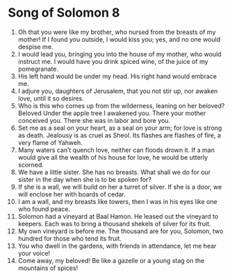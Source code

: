 ﻿
* Song of Solomon 8
1. Oh that you were like my brother, who nursed from the breasts of my mother! If I found you outside, I would kiss you; yes, and no one would despise me. 
2. I would lead you, bringing you into the house of my mother, who would instruct me. I would have you drink spiced wine, of the juice of my pomegranate. 
3. His left hand would be under my head. His right hand would embrace me. 
4. I adjure you, daughters of Jerusalem, that you not stir up, nor awaken love, until it so desires. 
5. Who is this who comes up from the wilderness, leaning on her beloved? Beloved Under the apple tree I awakened you. There your mother conceived you. There she was in labor and bore you. 
6. Set me as a seal on your heart, as a seal on your arm; for love is strong as death. Jealousy is as cruel as Sheol. Its flashes are flashes of fire, a very flame of Yahweh. 
7. Many waters can’t quench love, neither can floods drown it. If a man would give all the wealth of his house for love, he would be utterly scorned. 
8. We have a little sister. She has no breasts. What shall we do for our sister in the day when she is to be spoken for? 
9. If she is a wall, we will build on her a turret of silver. If she is a door, we will enclose her with boards of cedar. 
10. I am a wall, and my breasts like towers, then I was in his eyes like one who found peace. 
11. Solomon had a vineyard at Baal Hamon. He leased out the vineyard to keepers. Each was to bring a thousand shekels of silver for its fruit. 
12. My own vineyard is before me. The thousand are for you, Solomon, two hundred for those who tend its fruit. 
13. You who dwell in the gardens, with friends in attendance, let me hear your voice! 
14. Come away, my beloved! Be like a gazelle or a young stag on the mountains of spices! 
